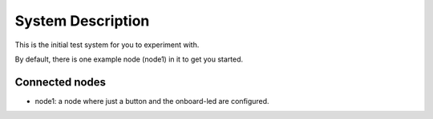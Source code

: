 System Description
==================

This is the initial test system for you to experiment with.

By default, there is one example node (node1) in it to get you started.


Connected nodes
---------------

* node1: a node where just a button and the onboard-led are configured.

